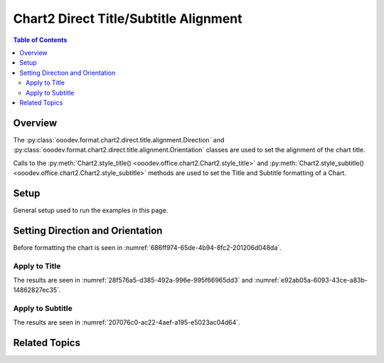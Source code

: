 .. _help_chart2_format_direct_title_alignment:

Chart2 Direct Title/Subtitle Alignment
======================================

.. contents:: Table of Contents
    :local:
    :backlinks: none
    :depth: 2

Overview
--------

The :py:class:`ooodev.format.chart2.direct.title.alignment.Direction` and :py:class:`ooodev.format.chart2.direct.title.alignment.Orientation`
classes are used to set the alignment of the chart title.

Calls to the :py:meth:`Chart2.style_title() <ooodev.office.chart2.Chart2.style_title>` and
:py:meth:`Chart2.style_subtitle() <ooodev.office.chart2.Chart2.style_subtitle>` methods are used to set the Title and Subtitle formatting of a Chart.


Setup
-----

General setup used to run the examples in this page.

.. tabs::

    .. code-tab:: python
        :emphasize-lines: 34,35,36

        import uno
        from ooodev.format.chart2.direct.title.alignment import Direction, Orientation, DirectionModeKind
        from ooodev.format.chart2.direct.general.borders import LineProperties as ChartLineProperties
        from ooodev.format.chart2.direct.general.area import Gradient as ChartGradient
        from ooodev.format.chart2.direct.general.area import GradientStyle, ColorRange
        from ooodev.office.calc import Calc
        from ooodev.office.chart2 import Chart2
        from ooodev.utils.color import StandardColor
        from ooodev.utils.gui import GUI
        from ooodev.loader.lo import Lo

        def main() -> int:
            with Lo.Loader(connector=Lo.ConnectPipe()):
                doc = Calc.open_doc("pie_flat_chart.ods")
                GUI.set_visible(True, doc)
                Lo.delay(500)
                Calc.zoom(doc, GUI.ZoomEnum.ZOOM_100_PERCENT)

                sheet = Calc.get_active_sheet()

                Calc.goto_cell(cell_name="A1", doc=doc)
                chart_doc = Chart2.get_chart_doc(sheet=sheet, chart_name="pie_chart")

                chart_bdr_line = ChartLineProperties(color=StandardColor.PURPLE_DARK1, width=0.7)
                chart_grad = ChartGradient(
                    chart_doc=chart_doc,
                    step_count=64,
                    style=GradientStyle.SQUARE,
                    angle=45,
                    grad_color=ColorRange(StandardColor.BLUE_DARK1, StandardColor.PURPLE_LIGHT2),
                )
                Chart2.style_background(chart_doc=chart_doc, styles=[chart_grad, chart_bdr_line])

                title_orient = Orientation(angle=15, vertical=False)
                title_dir = Direction(mode=DirectionModeKind.LR_TB)
                Chart2.style_title(chart_doc=chart_doc, styles=[title_orient, title_dir])

                Lo.delay(1_000)
                Lo.close_doc(doc)
            return 0

        if __name__ == "__main__":
            SystemExit(main())

    .. only:: html

        .. cssclass:: tab-none

            .. group-tab:: None

Setting Direction and Orientation
---------------------------------

Before formatting the chart is seen in :numref:`686ff974-65de-4b94-8fc2-201206d048da`.

Apply to Title
^^^^^^^^^^^^^^

.. tabs::

    .. code-tab:: python

        import uno
        from ooodev.format.chart2.direct.title.alignment import Direction, Orientation, DirectionModeKind
        # ... other code

        title_orient = Orientation(angle=15, vertical=False)
        title_dir = Direction(mode=DirectionModeKind.LR_TB)
        Chart2.style_title(chart_doc=chart_doc, styles=[title_orient, title_dir])

    .. only:: html

        .. cssclass:: tab-none

            .. group-tab:: None

The results are seen in :numref:`28f576a5-d385-492a-996e-995f66965dd3` and :numref:`e92ab05a-6093-43ce-a83b-14862827ec35`.

.. cssclass:: screen_shot

    .. _28f576a5-d385-492a-996e-995f66965dd3:

    .. figure:: https://github.com/Amourspirit/python_ooo_dev_tools/assets/4193389/28f576a5-d385-492a-996e-995f66965dd3
        :alt: Chart with title orientation set
        :figclass: align-center
        :width: 450px

        Chart with title orientation set

.. cssclass:: screen_shot

    .. _e92ab05a-6093-43ce-a83b-14862827ec35:

    .. figure:: https://github.com/Amourspirit/python_ooo_dev_tools/assets/4193389/e92ab05a-6093-43ce-a83b-14862827ec35
        :alt: Chart Title Alignment Dialog
        :figclass: align-center
        :width: 450px

        Chart Title Alignment Dialog

Apply to Subtitle
^^^^^^^^^^^^^^^^^

.. tabs::

    .. code-tab:: python

        # ... other code
        Chart2.style_subtitle(chart_doc=chart_doc, styles=[title_orient, title_dir])

    .. only:: html

        .. cssclass:: tab-none

            .. group-tab:: None

The results are seen in :numref:`207076c0-ac22-4aef-a195-e5023ac04d64`.

.. cssclass:: screen_shot

    .. _207076c0-ac22-4aef-a195-e5023ac04d64:

    .. figure:: https://github.com/Amourspirit/python_ooo_dev_tools/assets/4193389/207076c0-ac22-4aef-a195-e5023ac04d64
        :alt: Chart with subtitle orientation set
        :figclass: align-center
        :width: 450px

        Chart with subtitle orientation set

Related Topics
--------------

.. seealso::

    .. cssclass:: ul-list

        - :ref:`part05`
        - :ref:`help_format_format_kinds`
        - :ref:`help_format_coding_style`
        - :ref:`help_chart2_format_direct_title`
        - :py:class:`~ooodev.utils.gui.GUI`
        - :py:class:`~ooodev.utils.lo.Lo`
        - :py:class:`~ooodev.office.chart2.Chart2`
        - :py:meth:`Chart2.style_background() <ooodev.office.chart2.Chart2.style_background>`
        - :py:meth:`Chart2.style_title() <ooodev.office.chart2.Chart2.style_title>`
        - :py:meth:`Chart2.style_subtitle() <ooodev.office.chart2.Chart2.style_subtitle>`
        - :py:meth:`Calc.dispatch_recalculate() <ooodev.office.calc.Calc.dispatch_recalculate>`
        - :py:class:`ooodev.format.chart2.direct.title.alignment.Orientation`
        - :py:class:`ooodev.format.chart2.direct.title.alignment.Direction`